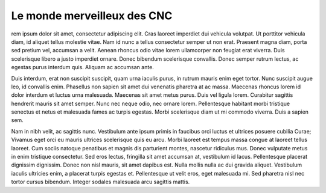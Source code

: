 Le monde merveilleux des CNC
============================

rem ipsum dolor sit amet, consectetur adipiscing elit. Cras laoreet imperdiet
dui vehicula volutpat. Ut porttitor vehicula diam, id aliquet tellus molestie
vitae. Nam id nunc a tellus consectetur semper ut non erat. Praesent magna
diam, porta sed pretium vel, accumsan a velit. Aenean rhoncus odio vitae lorem
ullamcorper non feugiat erat viverra. Duis scelerisque libero a justo imperdiet
ornare. Donec bibendum scelerisque convallis. Donec semper rutrum lectus, ac
egestas purus interdum quis. Aliquam ac accumsan ante.

Duis interdum, erat non suscipit suscipit, quam urna iaculis purus, in rutrum
mauris enim eget tortor. Nunc suscipit augue leo, id convallis enim. Phasellus
non sapien sit amet dui venenatis pharetra at ac massa. Maecenas rhoncus lorem
id dolor interdum et luctus urna malesuada. Maecenas sit amet metus purus. Duis
vel ligula lorem. Curabitur sagittis hendrerit mauris sit amet semper. Nunc nec
neque odio, nec ornare lorem. Pellentesque habitant morbi tristique senectus et
netus et malesuada fames ac turpis egestas. Morbi scelerisque diam ut mi
commodo viverra. Duis a sapien sem.

Nam in nibh velit, ac sagittis nunc. Vestibulum ante ipsum primis in faucibus
orci luctus et ultrices posuere cubilia Curae; Vivamus eget orci eu mauris
ultrices scelerisque quis eu arcu. Morbi laoreet est tempus massa congue at
laoreet tellus laoreet. Cum sociis natoque penatibus et magnis dis parturient
montes, nascetur ridiculus mus. Donec vulputate metus in enim tristique
consectetur. Sed eros lectus, fringilla sit amet accumsan at, vestibulum id
lacus. Pellentesque placerat dignissim dignissim. Donec non nisl mauris, sit
amet dapibus est. Nulla mollis nulla ac dui gravida aliquet. Vestibulum iaculis
ultricies enim, a placerat turpis egestas et. Pellentesque ut velit eros, eget
malesuada mi. Sed pharetra nisl nec tortor cursus bibendum. Integer sodales
malesuada arcu sagittis mattis.
